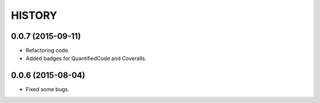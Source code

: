HISTORY
-------

0.0.7 (2015-09-11)
++++++++++++++++++
- Refactoring code.
- Added badges for QuantifiedCode and Coveralls.

0.0.6 (2015-08-04)
++++++++++++++++++
- Fixed some bugs.